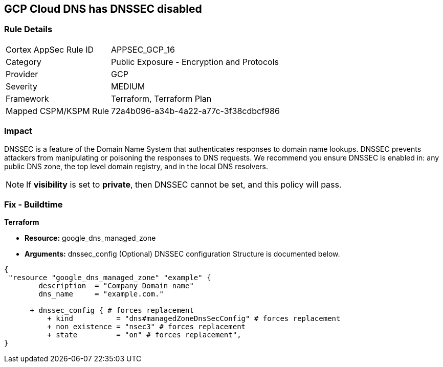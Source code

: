 == GCP Cloud DNS has DNSSEC disabled


=== Rule Details

[cols="1,2"]
|===
|Cortex AppSec Rule ID |APPSEC_GCP_16
|Category |Public Exposure - Encryption and Protocols
|Provider |GCP
|Severity |MEDIUM
|Framework |Terraform, Terraform Plan
|Mapped CSPM/KSPM Rule |72a4b096-a34b-4a22-a77c-3f38cdbcf986
|===


=== Impact
DNSSEC is a feature of the Domain Name System that authenticates responses to domain name lookups.
DNSSEC prevents attackers from manipulating or poisoning the responses to DNS requests.
We recommend you ensure DNSSEC is enabled in: any public DNS zone, the top level domain registry, and in the local DNS resolvers.

NOTE: If *visibility* is set to *private*, then DNSSEC cannot be set, and this policy will pass.


=== Fix - Buildtime


*Terraform* 


* *Resource:* google_dns_managed_zone
* *Arguments:* dnssec_config (Optional)  DNSSEC configuration Structure is documented below.


[source,go]
----
{
 "resource "google_dns_managed_zone" "example" {
        description  = "Company Domain name"
        dns_name     = "example.com."
        
      + dnssec_config { # forces replacement
          + kind          = "dns#managedZoneDnsSecConfig" # forces replacement
          + non_existence = "nsec3" # forces replacement
          + state         = "on" # forces replacement",
}
----
